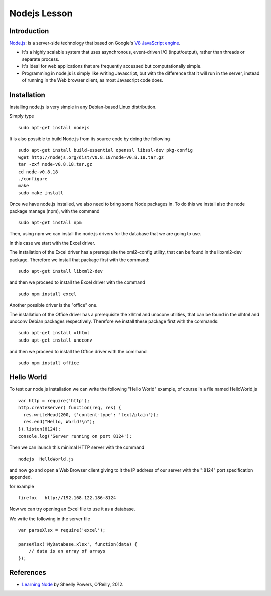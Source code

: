 Nodejs Lesson
=============

Introduction
------------

`Node.js`_: is a server-side technology that based on Google's `V8 JavaScript engine`_.

* It's a highly scalable system that uses asynchronous, event-driven I/O (input/output), rather than threads or separate process.

* It's ideal for web applications that are frequently accessed but computationally simple.

* Programming in node.js is simply like writing Javascript, but with the difference that it will run in the server, instead of running in the Web browser client, as most Javascript code does.


Installation
------------

Installing node.js is very simple in any Debian-based Linux distribution.

Simply type

::

      sudo apt-get install nodejs


It is also possible to build Node.js from its source code by doing the following

::

     sudo apt-get install build-essential openssl libssl-dev pkg-config
     wget http://nodejs.org/dist/v0.8.18/node-v0.8.18.tar.gz
     tar -zxf node-v0.8.18.tar.gz
     cd node-v0.8.18
     ./configure
     make
     sudo make install

Once we have node.js installed, we also need to bring some Node packages in. To
do this we install also the node package manage (npm), with the command

::

      sudo apt-get install npm

Then, using npm we can install the node.js drivers for the database that we are going to use.

In this case we start with the Excel driver.

The installation of the Excel driver has a prerequisite the xml2-config
utility, that can be found in the libxml2-dev package. Therefore we install
that package first with the command:

::

     sudo apt-get install libxml2-dev

and then we proceed to install the Excel driver with the command

::

      sudo npm install excel


Another possible driver is the "office" one.

The installation of the Office driver has a prerequisite the xlhtml and unoconv
utilities, that can be found in the xlhtml and unoconv Debian packages
respectively. Therefore we install these package first with the commands:

::

     sudo apt-get install xlhtml
     sudo apt-get install unoconv

and then we proceed to install the Office driver with the command

::

      sudo npm install office


Hello World
-----------

To test our node.js installation we can write the following "Hello World"
example, of course in a file named HelloWorld.js

::

  var http = require('http');
  http.createServer( function(req, res) {
    res.writeHead(200, {'content-type': 'text/plain'});
    res.end("Hello, World!\n");
  }).listen(8124);
  console.log('Server running on port 8124');

Then we can launch this minimal HTTP server with the command

::

   nodejs  HelloWorld.js

and now go and open a Web Browser client giving to it the IP address of our
server with the ":8124" port specification appended.

for example

::

    firefox   http://192.168.122.186:8124


Now we can try opening an Excel file to use it as a database.

We write the following in the server file

::

  var parseXlsx = require('excel');

  parseXlsx('MyDatabase.xlsx', function(data) {
      // data is an array of arrays
  });



References
----------

* `Learning Node`_ by Sheelly Powers, O'Reilly, 2012.

.. _Node.js: http://nodejs.org/
.. _V8 Javascript engine: http://en.wikipedia.org/wiki/V8_%28JavaScript_engine%29
.. _Learning Node: http://shop.oreilly.com/product/0636920024606.do
